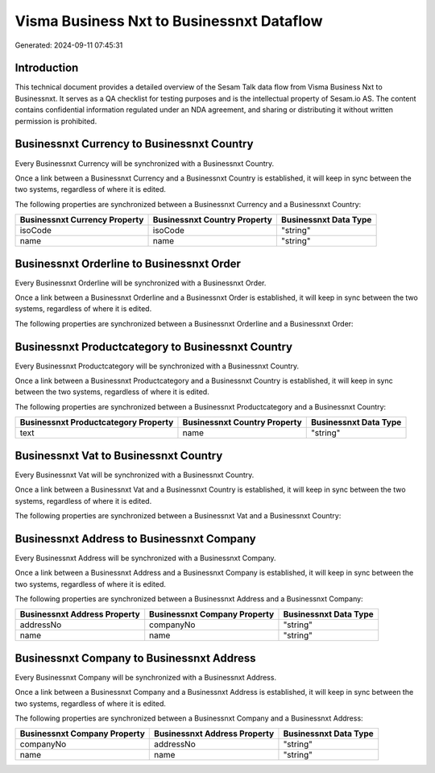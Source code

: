 ==========================================
Visma Business Nxt to Businessnxt Dataflow
==========================================

Generated: 2024-09-11 07:45:31

Introduction
------------

This technical document provides a detailed overview of the Sesam Talk data flow from Visma Business Nxt to Businessnxt. It serves as a QA checklist for testing purposes and is the intellectual property of Sesam.io AS. The content contains confidential information regulated under an NDA agreement, and sharing or distributing it without written permission is prohibited.

Businessnxt Currency to Businessnxt Country
-------------------------------------------
Every Businessnxt Currency will be synchronized with a Businessnxt Country.

Once a link between a Businessnxt Currency and a Businessnxt Country is established, it will keep in sync between the two systems, regardless of where it is edited.

The following properties are synchronized between a Businessnxt Currency and a Businessnxt Country:

.. list-table::
   :header-rows: 1

   * - Businessnxt Currency Property
     - Businessnxt Country Property
     - Businessnxt Data Type
   * - isoCode
     - isoCode
     - "string"
   * - name
     - name
     - "string"


Businessnxt Orderline to Businessnxt Order
------------------------------------------
Every Businessnxt Orderline will be synchronized with a Businessnxt Order.

Once a link between a Businessnxt Orderline and a Businessnxt Order is established, it will keep in sync between the two systems, regardless of where it is edited.

The following properties are synchronized between a Businessnxt Orderline and a Businessnxt Order:

.. list-table::
   :header-rows: 1

   * - Businessnxt Orderline Property
     - Businessnxt Order Property
     - Businessnxt Data Type


Businessnxt Productcategory to Businessnxt Country
--------------------------------------------------
Every Businessnxt Productcategory will be synchronized with a Businessnxt Country.

Once a link between a Businessnxt Productcategory and a Businessnxt Country is established, it will keep in sync between the two systems, regardless of where it is edited.

The following properties are synchronized between a Businessnxt Productcategory and a Businessnxt Country:

.. list-table::
   :header-rows: 1

   * - Businessnxt Productcategory Property
     - Businessnxt Country Property
     - Businessnxt Data Type
   * - text
     - name
     - "string"


Businessnxt Vat to Businessnxt Country
--------------------------------------
Every Businessnxt Vat will be synchronized with a Businessnxt Country.

Once a link between a Businessnxt Vat and a Businessnxt Country is established, it will keep in sync between the two systems, regardless of where it is edited.

The following properties are synchronized between a Businessnxt Vat and a Businessnxt Country:

.. list-table::
   :header-rows: 1

   * - Businessnxt Vat Property
     - Businessnxt Country Property
     - Businessnxt Data Type


Businessnxt Address to Businessnxt Company
------------------------------------------
Every Businessnxt Address will be synchronized with a Businessnxt Company.

Once a link between a Businessnxt Address and a Businessnxt Company is established, it will keep in sync between the two systems, regardless of where it is edited.

The following properties are synchronized between a Businessnxt Address and a Businessnxt Company:

.. list-table::
   :header-rows: 1

   * - Businessnxt Address Property
     - Businessnxt Company Property
     - Businessnxt Data Type
   * - addressNo
     - companyNo
     - "string"
   * - name
     - name
     - "string"


Businessnxt Company to Businessnxt Address
------------------------------------------
Every Businessnxt Company will be synchronized with a Businessnxt Address.

Once a link between a Businessnxt Company and a Businessnxt Address is established, it will keep in sync between the two systems, regardless of where it is edited.

The following properties are synchronized between a Businessnxt Company and a Businessnxt Address:

.. list-table::
   :header-rows: 1

   * - Businessnxt Company Property
     - Businessnxt Address Property
     - Businessnxt Data Type
   * - companyNo
     - addressNo
     - "string"
   * - name
     - name
     - "string"

